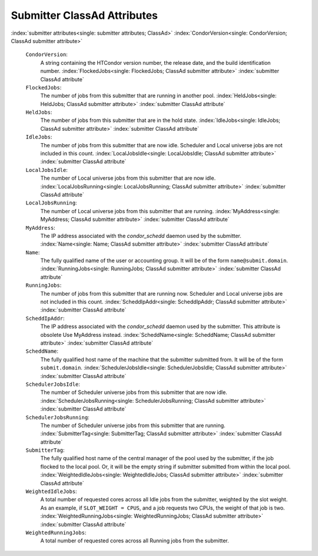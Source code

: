       

Submitter ClassAd Attributes
============================

:index:`submitter attributes<single: submitter attributes; ClassAd>`
:index:`CondorVersion<single: CondorVersion; ClassAd submitter attribute>`

 ``CondorVersion``:
    A string containing the HTCondor version number, the release date,
    and the build identification number.
    :index:`FlockedJobs<single: FlockedJobs; ClassAd submitter attribute>`
    :index:`submitter ClassAd attribute`
 ``FlockedJobs``:
    The number of jobs from this submitter that are running in another
    pool. :index:`HeldJobs<single: HeldJobs; ClassAd submitter attribute>`
    :index:`submitter ClassAd attribute`
 ``HeldJobs``:
    The number of jobs from this submitter that are in the hold state.
    :index:`IdleJobs<single: IdleJobs; ClassAd submitter attribute>`
    :index:`submitter ClassAd attribute`
 ``IdleJobs``:
    The number of jobs from this submitter that are now idle. Scheduler
    and Local universe jobs are not included in this count.
    :index:`LocalJobsIdle<single: LocalJobsIdle; ClassAd submitter attribute>`
    :index:`submitter ClassAd attribute`
 ``LocalJobsIdle``:
    The number of Local universe jobs from this submitter that are now
    idle.
    :index:`LocalJobsRunning<single: LocalJobsRunning; ClassAd submitter attribute>`
    :index:`submitter ClassAd attribute`
 ``LocalJobsRunning``:
    The number of Local universe jobs from this submitter that are
    running. :index:`MyAddress<single: MyAddress; ClassAd submitter attribute>`
    :index:`submitter ClassAd attribute`
 ``MyAddress``:
    The IP address associated with the *condor\_schedd* daemon used by
    the submitter. :index:`Name<single: Name; ClassAd submitter attribute>`
    :index:`submitter ClassAd attribute`
 ``Name``:
    The fully qualified name of the user or accounting group. It will be
    of the form ``name@submit.domain``.
    :index:`RunningJobs<single: RunningJobs; ClassAd submitter attribute>`
    :index:`submitter ClassAd attribute`
 ``RunningJobs``:
    The number of jobs from this submitter that are running now.
    Scheduler and Local universe jobs are not included in this count.
    :index:`ScheddIpAddr<single: ScheddIpAddr; ClassAd submitter attribute>`
    :index:`submitter ClassAd attribute`
 ``ScheddIpAddr``:
    The IP address associated with the *condor\_schedd* daemon used by
    the submitter. This attribute is obsolete Use MyAddress instead.
    :index:`ScheddName<single: ScheddName; ClassAd submitter attribute>`
    :index:`submitter ClassAd attribute`
 ``ScheddName``:
    The fully qualified host name of the machine that the submitter
    submitted from. It will be of the form ``submit.domain``.
    :index:`SchedulerJobsIdle<single: SchedulerJobsIdle; ClassAd submitter attribute>`
    :index:`submitter ClassAd attribute`
 ``SchedulerJobsIdle``:
    The number of Scheduler universe jobs from this submitter that are
    now idle.
    :index:`SchedulerJobsRunning<single: SchedulerJobsRunning; ClassAd submitter attribute>`
    :index:`submitter ClassAd attribute`
 ``SchedulerJobsRunning``:
    The number of Scheduler universe jobs from this submitter that are
    running. :index:`SubmitterTag<single: SubmitterTag; ClassAd submitter attribute>`
    :index:`submitter ClassAd attribute`
 ``SubmitterTag``:
    The fully qualified host name of the central manager of the pool
    used by the submitter, if the job flocked to the local pool. Or, it
    will be the empty string if submitter submitted from within the
    local pool.
    :index:`WeightedIdleJobs<single: WeightedIdleJobs; ClassAd submitter attribute>`
    :index:`submitter ClassAd attribute`
 ``WeightedIdleJobs``:
    A total number of requested cores across all Idle jobs from the
    submitter, weighted by the slot weight. As an example, if
    ``SLOT_WEIGHT = CPUS``, and a job requests two CPUs, the weight of
    that job is two.
    :index:`WeightedRunningJobs<single: WeightedRunningJobs; ClassAd submitter attribute>`
    :index:`submitter ClassAd attribute`
 ``WeightedRunningJobs``:
    A total number of requested cores across all Running jobs from the
    submitter.

      
